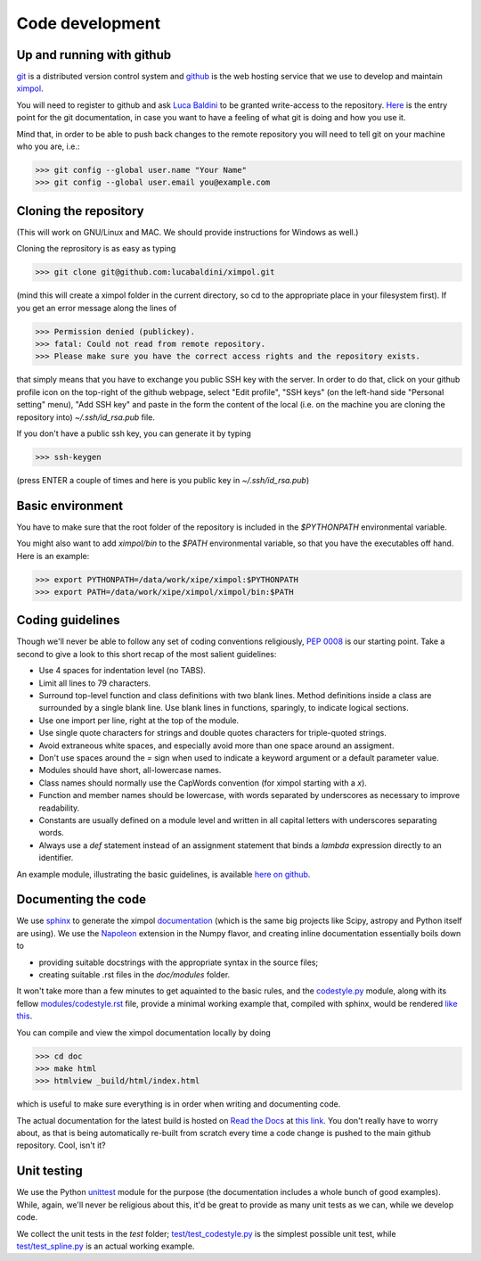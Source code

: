 Code development
================

Up and running with github
--------------------------

`git <http://git-scm.com/>`_ is a distributed version control system and
`github <https://github.com/>`_ is the web hosting service that we use to
develop and maintain `ximpol <https://github.com/lucabaldini/ximpol>`_.

You will need to register to github and ask
`Luca Baldini <mailto:luca.baldini@pi.infn.it>`_ to be granted write-access to
the repository. `Here <http://git-scm.com/doc>`_ is the entry point for the git
documentation, in case you want to have a feeling of what git is doing and how
you use it.

Mind that, in order to be able to push back changes to the remote repository
you will need to tell git on your machine who you are, i.e.:

>>> git config --global user.name "Your Name"
>>> git config --global user.email you@example.com


Cloning the repository
----------------------

(This will work on GNU/Linux and MAC. We should provide instructions for
Windows as well.)

Cloning the reprository is as easy as typing

>>> git clone git@github.com:lucabaldini/ximpol.git

(mind this will create a ximpol folder in the current directory, so cd to the
appropriate place in your filesystem first). If you get an error message along
the lines of

>>> Permission denied (publickey).
>>> fatal: Could not read from remote repository.
>>> Please make sure you have the correct access rights and the repository exists.

that simply means that you have to exchange you public SSH key with the server.
In order to do that, click on your github profile icon on the top-right of the
github webpage, select "Edit profile", "SSH keys" (on the left-hand side
"Personal setting" menu), "Add SSH key" and paste in the form the content of
the local (i.e. on the machine you are cloning the repository into)
`~/.ssh/id_rsa.pub` file.

If you don't have a public ssh key, you can generate it by typing

>>> ssh-keygen

(press ENTER a couple of times and here is you public key in
`~/.ssh/id_rsa.pub`)


Basic environment
-----------------

You have to make sure that the root folder of the repository is included in
the `$PYTHONPATH` environmental variable.

You might also want to add `ximpol/bin` to the `$PATH` environmental variable,
so that you have the executables off hand. Here is an example:

>>> export PYTHONPATH=/data/work/xipe/ximpol:$PYTHONPATH
>>> export PATH=/data/work/xipe/ximpol/ximpol/bin:$PATH



Coding guidelines
-----------------

Though we'll never be able to follow any set of coding conventions religiously,
`PEP 0008 <https://www.python.org/dev/peps/pep-0008/>`_ is our starting point.
Take a second to give a look to this short recap of the most salient guidelines:

* Use 4 spaces for indentation level (no TABS).
* Limit all lines to 79 characters.
* Surround top-level function and class definitions with two blank lines.
  Method definitions inside a class are surrounded by a single blank line.
  Use blank lines in functions, sparingly, to indicate logical sections.
* Use one import per line, right at the top of the module.
* Use single quote characters for strings and double quotes characters for 
  triple-quoted strings.
* Avoid extraneous white spaces, and especially avoid more than one space
  around an assigment.
* Don't use spaces around the `=` sign when used to indicate a keyword argument
  or a default parameter value.
* Modules should have short, all-lowercase names.
* Class names should normally use the CapWords convention (for ximpol starting
  with a `x`).
* Function and member names should be lowercase, with words separated by
  underscores as necessary to improve readability.
* Constants are usually defined on a module level and written in all capital
  letters with underscores separating words.
* Always use a `def` statement instead of an assignment statement that binds a
  `lambda` expression directly to an identifier. 

An example module, illustrating the basic guidelines, is available
`here on github
<https://github.com/lucabaldini/ximpol/tree/master/ximpol/utils/codestyle.py>`_.


Documenting the code
--------------------

We use `sphinx <http://sphinx-doc.org/#>`_ to generate the ximpol
`documentation <http://ximpol.readthedocs.org/en/latest/index.html>`_ (which
is the same big projects like Scipy, astropy and Python itself are using).
We use the `Napoleon
<https://sphinxcontrib-napoleon.readthedocs.org/en/latest/>`_ extension in the
Numpy flavor, and creating inline documentation essentially boils down to

* providing suitable docstrings with the appropriate syntax in the source files;
* creating suitable .rst files in the `doc/modules` folder.

It won't take more than a few minutes to get aquainted to the basic rules,
and the `codestyle.py
<https://github.com/lucabaldini/ximpol/tree/master/ximpol/utils/codestyle.py>`_
module, along with its fellow `modules/codestyle.rst
<https://raw.githubusercontent.com/lucabaldini/ximpol/master/doc/modules/codestyle.rst>`_
file, provide a minimal working example that, compiled with sphinx, would
be rendered `like this
<http://ximpol.readthedocs.org/en/latest/modules/codestyle.html#module-ximpol.utils.codestyle>`_.

You can compile and view the ximpol documentation locally by doing

>>> cd doc
>>> make html
>>> htmlview _build/html/index.html

which is useful to make sure everything is in order when writing and
documenting code.

The actual documentation for the latest build is hosted on `Read the Docs
<https://readthedocs.org/>`_ at `this link
<http://ximpol.readthedocs.org/en/latest/index.html>`_. You don't really have to
worry about, as that is being automatically re-built from scratch every time a
code change is pushed to the main github repository. Cool, isn't it?


Unit testing
------------

We use the Python `unittest <https://docs.python.org/2/library/unittest.html>`_
module for the purpose (the documentation includes a whole bunch of good
examples). While, again, we'll never be religious about this, it'd be great
to provide as many unit tests as we can, while we develop code.

We collect the unit tests in the `test` folder; `test/test_codestyle.py
<https://github.com/lucabaldini/ximpol/blob/master/ximpol/test/codestyle.py>`_
is the simplest possible unit test, while  `test/test_spline.py
<https://github.com/lucabaldini/ximpol/blob/master/ximpol/test/spline.py>`_ is
an actual working example.


